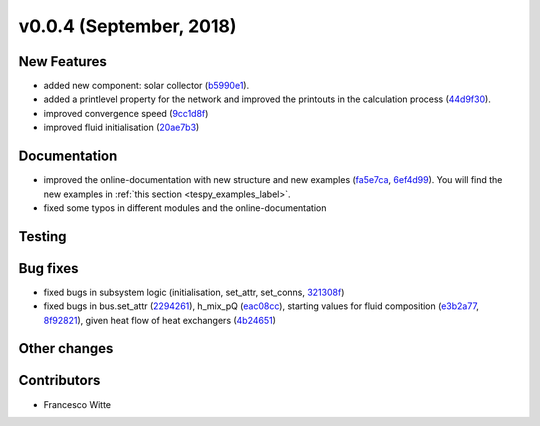 v0.0.4 (September, 2018)
++++++++++++++++++++++++

New Features
############
- added new component: solar collector (`b5990e1 <https://github.com/oemof/tespy/commit/b5990e165aafb51bd43ad1eeeb1af2d2078df51c>`_).
- added a printlevel property for the network and improved the printouts in the calculation process (`44d9f30 <https://github.com/oemof/tespy/commit/44d9f3066683107fb314fa1d941e76db377bea71>`_).
- improved convergence speed (`9cc1d8f <https://github.com/oemof/tespy/commit/9cc1d8f7899d481c495cea19d415ad4480f2e629>`_)
- improved fluid initialisation (`20ae7b3 <https://github.com/oemof/tespy/commit/20ae7b35abcddd101efaf1f2d8608557ecf38b61>`_)


Documentation
#############
- improved the online-documentation with new structure and new examples (`fa5e7ca <https://github.com/oemof/tespy/commit/fa5e7caf336f3ad277882bbf18db0e7d8908b3f0>`_, `6ef4d99 <https://github.com/oemof/tespy/commit/6ef4d99dca780a5f5950aacd14466383aa13b394>`_).
  You will find the new examples in :ref:`this section <tespy_examples_label>`.
- fixed some typos in different modules and the online-documentation

Testing
#######

Bug fixes
#########
- fixed bugs in subsystem logic (initialisation, set_attr, set_conns, `321308f <https://github.com/oemof/tespy/commit/321308f0654c1e060f18166bf4127a4142b22133>`_)
- fixed bugs in bus.set_attr (`2294261 <https://github.com/oemof/tespy/commit/229426113ec00ee45ab3eecd9dcbe87f82776d04>`_),
  h_mix_pQ (`eac08cc <https://github.com/oemof/tespy/commit/eac08cc8cc26c8e13f2de681db4462ff60c79dde>`_),
  starting values for fluid composition (`e3b2a77 <https://github.com/oemof/tespy/commit/e3b2a779f90c3577671503f17da69be10c508eef>`_, `8f92821 <https://github.com/oemof/tespy/commit/8f928216033192067ef061d560382fc423d57640>`_),
  given heat flow of heat exchangers (`4b24651 <https://github.com/oemof/tespy/commit/4b24651296a35b8332c3bfe054816c68e205ba64>`_)

Other changes
#############

Contributors
############

- Francesco Witte
